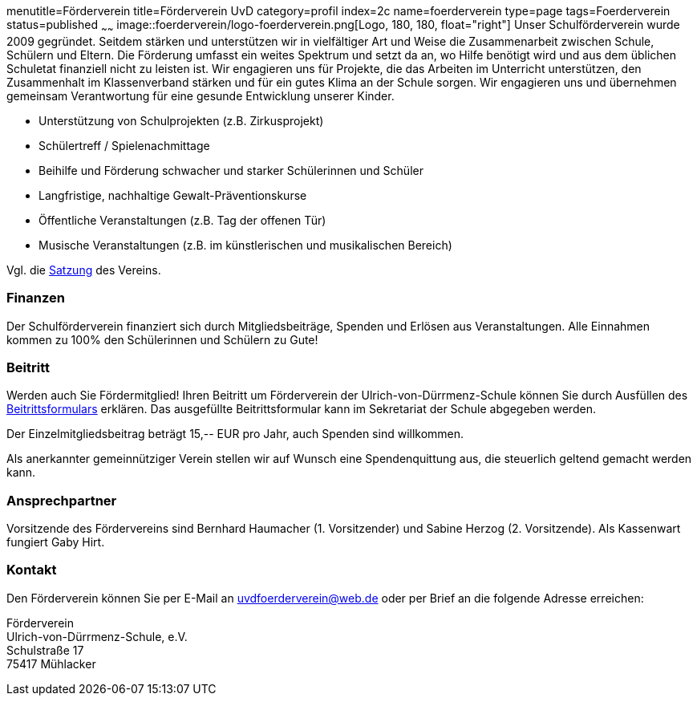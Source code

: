 menutitle=Förderverein
title=Förderverein UvD
category=profil
index=2c
name=foerderverein
type=page
tags=Foerderverein
status=published
~~~~~~
image::foerderverein/logo-foerderverein.png[Logo, 180, 180, float="right"]
Unser Schulförderverein wurde 2009 gegründet. Seitdem stärken und unterstützen wir in vielfältiger Art und Weise die Zusammenarbeit zwischen Schule, Schülern und Eltern. Die Förderung umfasst ein weites Spektrum und setzt da an, wo Hilfe benötigt wird und aus dem üblichen Schuletat finanziell nicht zu leisten ist. Wir engagieren uns für Projekte, die das Arbeiten im Unterricht unterstützen, den Zusammenhalt im Klassenverband stärken und für ein gutes Klima an der Schule sorgen. Wir engagieren uns und übernehmen gemeinsam Verantwortung für eine gesunde Entwicklung unserer Kinder.

* Unterstützung von Schulprojekten (z.B. Zirkusprojekt)
* Schülertreff / Spielenachmittage
* Beihilfe und Förderung schwacher und starker Schülerinnen und Schüler
* Langfristige, nachhaltige Gewalt-Präventionskurse
* Öffentliche Veranstaltungen (z.B. Tag der offenen Tür)
* Musische Veranstaltungen (z.B. im künstlerischen und musikalischen Bereich)

Vgl. die link:foerderverein/2011-06-06%20Satzung%20Foerderverein%20UvD.pdf[Satzung] des Vereins.

=== Finanzen

Der Schulförderverein finanziert sich durch Mitgliedsbeiträge, Spenden und Erlösen aus Veranstaltungen. Alle Einnahmen kommen zu 100% den Schülerinnen und Schülern zu Gute!

=== Beitritt

Werden auch Sie Fördermitglied! Ihren Beitritt um Förderverein der Ulrich-von-Dürrmenz-Schule können Sie durch Ausfüllen des link:foerderverein/Beitrittsformular%20Foerderverein.pdf[Beitrittsformulars] erklären. Das ausgefüllte Beitrittsformular kann im Sekretariat der Schule abgegeben werden.

Der Einzelmitgliedsbeitrag beträgt 15,-- EUR pro Jahr, auch Spenden sind willkommen.

Als anerkannter gemeinnütziger Verein stellen wir auf Wunsch eine Spendenquittung aus, die steuerlich geltend gemacht werden kann.

=== Ansprechpartner

Vorsitzende des Fördervereins sind Bernhard Haumacher (1. Vorsitzender) und Sabine Herzog (2. Vorsitzende). Als Kassenwart fungiert Gaby Hirt.

=== Kontakt

Den Förderverein können Sie per E-Mail an link:mailto:uvdfoerderverein@web.de[uvdfoerderverein@web.de] oder per Brief an die folgende Adresse erreichen:

====
Förderverein +
Ulrich-von-Dürrmenz-Schule, e.V. +
Schulstraße 17 +
75417 Mühlacker +
====

